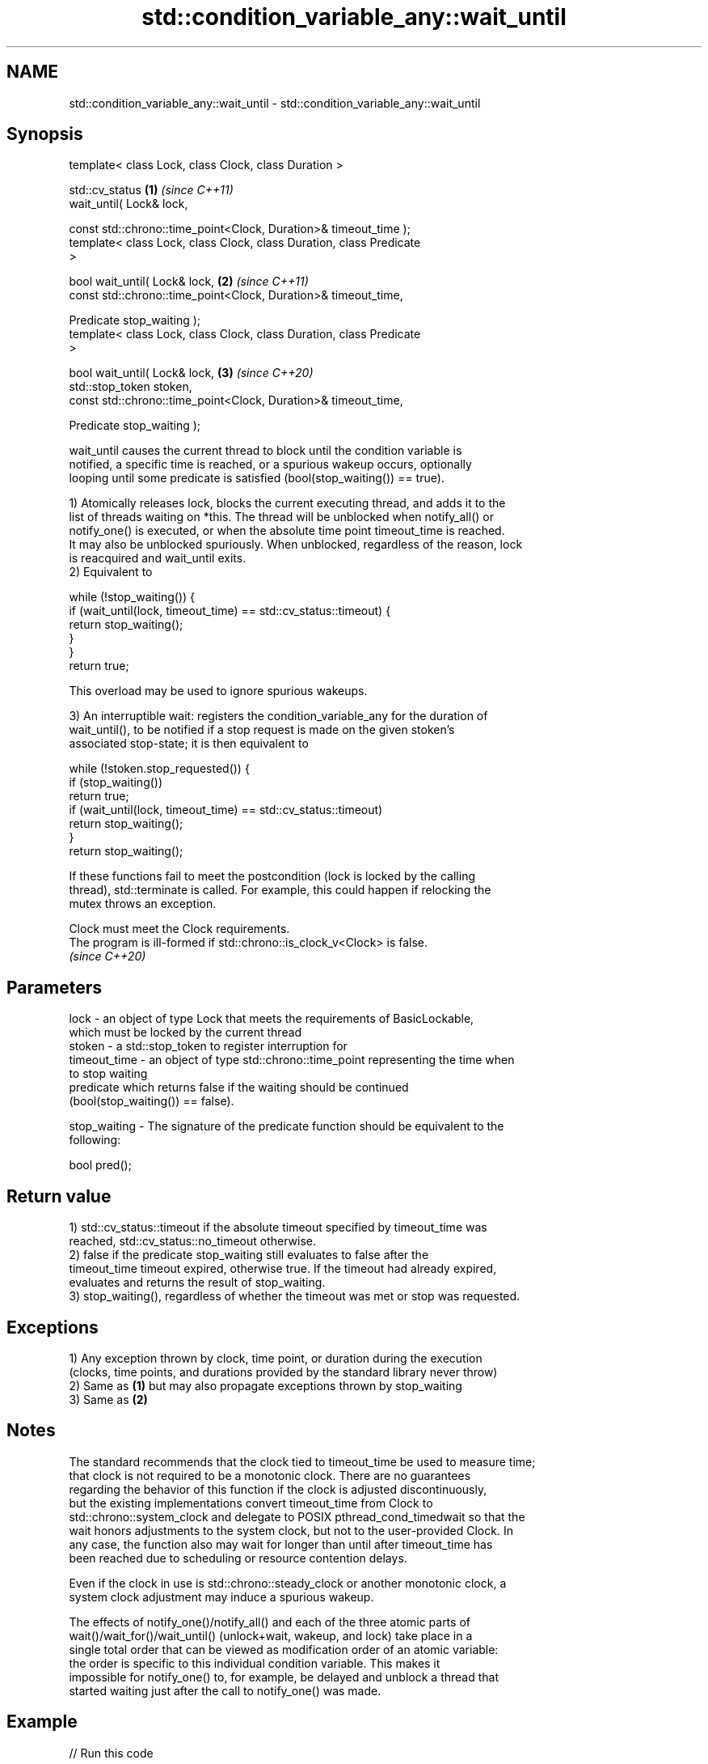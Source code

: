 .TH std::condition_variable_any::wait_until 3 "2022.07.31" "http://cppreference.com" "C++ Standard Libary"
.SH NAME
std::condition_variable_any::wait_until \- std::condition_variable_any::wait_until

.SH Synopsis
   template< class Lock, class Clock, class Duration >

   std::cv_status                                                     \fB(1)\fP \fI(since C++11)\fP
   wait_until( Lock& lock,

   const std::chrono::time_point<Clock, Duration>& timeout_time );
   template< class Lock, class Clock, class Duration, class Predicate
   >

   bool wait_until( Lock& lock,                                       \fB(2)\fP \fI(since C++11)\fP
   const std::chrono::time_point<Clock, Duration>& timeout_time,

   Predicate stop_waiting );
   template< class Lock, class Clock, class Duration, class Predicate
   >

   bool wait_until( Lock& lock,                                       \fB(3)\fP \fI(since C++20)\fP
   std::stop_token stoken,
   const std::chrono::time_point<Clock, Duration>& timeout_time,

   Predicate stop_waiting );

   wait_until causes the current thread to block until the condition variable is
   notified, a specific time is reached, or a spurious wakeup occurs, optionally
   looping until some predicate is satisfied (bool(stop_waiting()) == true).

   1) Atomically releases lock, blocks the current executing thread, and adds it to the
   list of threads waiting on *this. The thread will be unblocked when notify_all() or
   notify_one() is executed, or when the absolute time point timeout_time is reached.
   It may also be unblocked spuriously. When unblocked, regardless of the reason, lock
   is reacquired and wait_until exits.
   2) Equivalent to

 while (!stop_waiting()) {
     if (wait_until(lock, timeout_time) == std::cv_status::timeout) {
         return stop_waiting();
     }
 }
 return true;

   This overload may be used to ignore spurious wakeups.

   3) An interruptible wait: registers the condition_variable_any for the duration of
   wait_until(), to be notified if a stop request is made on the given stoken's
   associated stop-state; it is then equivalent to

 while (!stoken.stop_requested()) {
     if (stop_waiting())
         return true;
     if (wait_until(lock, timeout_time) == std::cv_status::timeout)
         return stop_waiting();
 }
 return stop_waiting();

   If these functions fail to meet the postcondition (lock is locked by the calling
   thread), std::terminate is called. For example, this could happen if relocking the
   mutex throws an exception.

   Clock must meet the Clock requirements.
   The program is ill-formed if std::chrono::is_clock_v<Clock> is false.
   \fI(since C++20)\fP

.SH Parameters

   lock         - an object of type Lock that meets the requirements of BasicLockable,
                  which must be locked by the current thread
   stoken       - a std::stop_token to register interruption for
   timeout_time - an object of type std::chrono::time_point representing the time when
                  to stop waiting
                  predicate which returns false if the waiting should be continued
                  (bool(stop_waiting()) == false).

   stop_waiting - The signature of the predicate function should be equivalent to the
                  following:

                  bool pred();

.SH Return value

   1) std::cv_status::timeout if the absolute timeout specified by timeout_time was
   reached, std::cv_status::no_timeout otherwise.
   2) false if the predicate stop_waiting still evaluates to false after the
   timeout_time timeout expired, otherwise true. If the timeout had already expired,
   evaluates and returns the result of stop_waiting.
   3) stop_waiting(), regardless of whether the timeout was met or stop was requested.

.SH Exceptions

   1) Any exception thrown by clock, time point, or duration during the execution
   (clocks, time points, and durations provided by the standard library never throw)
   2) Same as \fB(1)\fP but may also propagate exceptions thrown by stop_waiting
   3) Same as \fB(2)\fP

.SH Notes

   The standard recommends that the clock tied to timeout_time be used to measure time;
   that clock is not required to be a monotonic clock. There are no guarantees
   regarding the behavior of this function if the clock is adjusted discontinuously,
   but the existing implementations convert timeout_time from Clock to
   std::chrono::system_clock and delegate to POSIX pthread_cond_timedwait so that the
   wait honors adjustments to the system clock, but not to the user-provided Clock. In
   any case, the function also may wait for longer than until after timeout_time has
   been reached due to scheduling or resource contention delays.

   Even if the clock in use is std::chrono::steady_clock or another monotonic clock, a
   system clock adjustment may induce a spurious wakeup.

   The effects of notify_one()/notify_all() and each of the three atomic parts of
   wait()/wait_for()/wait_until() (unlock+wait, wakeup, and lock) take place in a
   single total order that can be viewed as modification order of an atomic variable:
   the order is specific to this individual condition variable. This makes it
   impossible for notify_one() to, for example, be delayed and unblock a thread that
   started waiting just after the call to notify_one() was made.

.SH Example


// Run this code

 #include <iostream>
 #include <atomic>
 #include <condition_variable>
 #include <thread>
 #include <chrono>
 using namespace std::chrono_literals;

 std::condition_variable cv;
 std::mutex cv_m;
 std::atomic<int> i{0};

 void waits(int idx)
 {
     std::unique_lock<std::mutex> lk(cv_m);
     auto now = std::chrono::system_clock::now();
     if(cv.wait_until(lk, now + idx*100ms, [](){return i == 1;}))
         std::cerr << "Thread " << idx << " finished waiting. i == " << i << '\\n';
     else
         std::cerr << "Thread " << idx << " timed out. i == " << i << '\\n';
 }

 void signals()
 {
     std::this_thread::sleep_for(120ms);
     std::cerr << "Notifying...\\n";
     cv.notify_all();
     std::this_thread::sleep_for(100ms);
     i = 1;
     std::cerr << "Notifying again...\\n";
     cv.notify_all();
 }

 int main()
 {
     std::thread t1(waits, 1), t2(waits, 2), t3(waits, 3), t4(signals);
     t1.join();
     t2.join();
     t3.join();
     t4.join();
 }

.SH Possible output:

 Thread 1 timed out. i == 0
 Notifying...
 Thread 2 timed out. i == 0
 Notifying again...
 Thread 3 finished waiting. i == 1

  Defect reports

   The following behavior-changing defect reports were applied retroactively to
   previously published C++ standards.

      DR    Applied to            Behavior as published              Correct behavior
   LWG 2093 C++11      timeout-related exceptions were missing in  mentioned
                       the specification
   LWG 2135 C++11      wait_until threw an exception on            calls std::terminate
                       unlocking/relocking failure

.SH See also

   wait     blocks the current thread until the condition variable is woken up
            \fI(public member function)\fP
            blocks the current thread until the condition variable is woken up or after
   wait_for the specified timeout duration
            \fI(public member function)\fP
